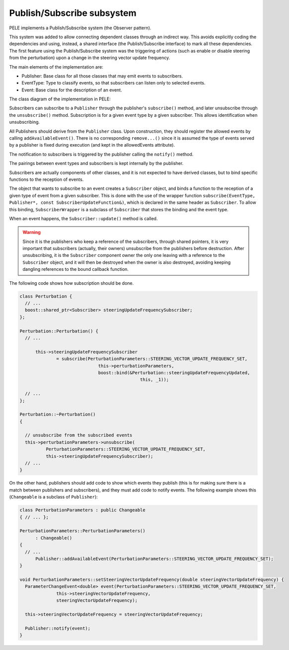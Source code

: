 .. _sec-dev-publishSubscribe:

***************************
Publish/Subscribe subsystem
***************************

PELE implements a Publish/Subscribe system (the Observer pattern).

This system was added to allow connecting dependent classes through an indirect way. This avoids explicitly coding the dependencies and using, instead, a shared interface (the Publish/Subscribe interface) to mark all these dependencies. The first feature using the Publish/Subscribe system was the triggering of actions (such as enable or disable steering from the perturbation) upon a change in the steering vector update frequency.

The main elements of the implementation are:

- Publisher: Base class for all those classes that may emit events to subscribers.
- EventType: Type to classify events, so that subscribers can listen only to selected events.
- Event: Base class for the description of an event.


The class diagram of the implementation in PELE:

.. image:: images/PublisherSubscriberClassDiagram.png

Subscribers can subscribe to a ``Publisher`` through the publisher's ``subscribe()`` method, and later unsubscribe through the ``unsubscribe()`` method. Subscription is for a given event type by a given subscriber. This allows identification when unsubscribing.

All Publishers should derive from the ``Publisher`` class. Upon construction, they should register the allowed events by calling ``addAvailableEvent()``. There is no corresponding ``remove...()`` since it is assumed the type of events served by a publisher is fixed during execution (and kept in the allowedEvents attribute).

The notification to subscribers is triggered by the publisher calling the ``notify()`` method.

The pairings between event types and subscribers is kept internally by the publisher.

Subscribers are actually components of other classes, and it is not expected to have derived classes, but to bind specific functions to the reception of events.

The object that wants to subscribe to an event creates a ``Subscriber`` object, and binds a function to the reception of a given type of event from a given subscriber. This is done with the use of the wrapper function ``subscribe(EventType, Publisher*, const SubscriberUpdateFunction&)``, which is declared in the same header as ``Subscriber``. To allow this binding, ``SubscriberWrapper`` is a subclass of ``Subscriber`` that stores the binding and the event type.

When an event happens, the ``Subscriber::update()`` method is called.

.. warning::

   Since it is the publishers who keep a reference of the subscribers, through shared pointers, it is very important that subscribers (actually, their owners) unsubscribe from the publishers before destruction. After unsubscribing, it is the ``Subscriber`` component owner the only one leaving with a reference to the ``Subscriber`` object, and it will then be destroyed when the owner is also destroyed, avoiding keeping dangling references to the bound callback function.

The following code shows how subscription should be done.

.. code-block:: c++

  class Perturbation {
    // ...
    boost::shared_ptr<Subscriber> steeringUpdateFrequencySubscriber;
  };

  Perturbation::Perturbation() {
    // ...

	this->steeringUpdateFrequencySubscriber
		= subscribe(PerturbationParameters::STEERING_VECTOR_UPDATE_FREQUENCY_SET,
				this->perturbationParameters,
				boost::bind(&Perturbation::steeringUpdateFrequencyUpdated,
						this, _1));

    // ...
  };

  Perturbation::~Perturbation()
  {

    // unsubscribe from the subscribed events
    this->perturbationParameters->unsubscribe(
            PerturbationParameters::STEERING_VECTOR_UPDATE_FREQUENCY_SET,
	    this->steeringUpdateFrequencySubscriber);
    // ...
  }
  

On the other hand, publishers should add code to show which events they publish (this is for making sure there is a match between publishers and subscribers), and they must add code to notify events. The following example shows this (``Changeable`` is a subclass of ``Publisher``):

.. code-block:: c++

  class PerturbationParameters : public Changeable
  { // ... };
  
  PerturbationParameters::PerturbationParameters()
	: Changeable()
  {
    // ...
	Publisher::addAvailableEvent(PerturbationParameters::STEERING_VECTOR_UPDATE_FREQUENCY_SET);
  }

  void PerturbationParameters::setSteeringVectorUpdateFrequency(double steeringVectorUpdateFrequency) {
    ParameterChangeEvent<double> event(PerturbationParameters::STEERING_VECTOR_UPDATE_FREQUENCY_SET,
		this->steeringVectorUpdateFrequency,
		steeringVectorUpdateFrequency);

    this->steeringVectorUpdateFrequency = steeringVectorUpdateFrequency;

    Publisher::notify(event);
  }


